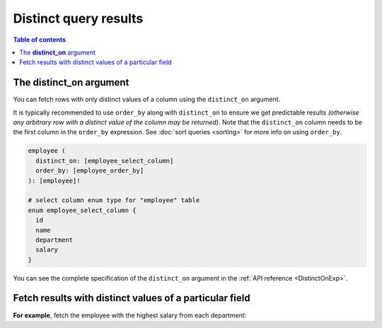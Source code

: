 .. meta::
   :description: Make distinct queries with Hasura
   :keywords: hasura, docs, query, distinct query

.. _distinct_queries:

Distinct query results
======================

.. contents:: Table of contents
  :backlinks: none
  :depth: 2
  :local:

The **distinct_on** argument
----------------------------

You can fetch rows with only distinct values of a column using the ``distinct_on`` argument.

It is typically recommended to use ``order_by`` along with ``distinct_on`` to ensure we get predictable results
*(otherwise any arbitrary row with a distinct value of the column may be returned)*.
Note that the ``distinct_on`` column needs to be the first column in the ``order_by`` expression.
See :doc:`sort queries <sorting>` for more info on using ``order_by``.

.. code-block:: graphql

   employee (
     distinct_on: [employee_select_column]
     order_by: [employee_order_by]
   ): [employee]!

   # select column enum type for "employee" table
   enum employee_select_column {
     id
     name
     department
     salary
   }

You can see the complete specification of the ``distinct_on`` argument in the :ref:`API reference <DistinctOnExp>`.

Fetch results with distinct values of a particular field
--------------------------------------------------------

**For example**, fetch the employee with the highest salary from each department:

.. graphiql::
   :view_only:
   :query:
      query {
        employee (
          distinct_on: [department]
          order_by: [
            {department: asc},
            {salary: desc}
          ]
        ) {
          id
          name
          department
          salary
        }
      }
   :response:
     {
       "data": {
         "employee": [
           {
             "id": 5,
             "name": "Kamila",
             "department": "Engineering",
             "salary": 4325
           },
           {
             "id": 4,
             "name": "Damien",
             "department": "Product",
             "salary": 3124
           },
           {
             "id": 7,
             "name": "Rickard",
             "department": "Services",
             "salary": 2223
           }
         ]
       }
     }
     
